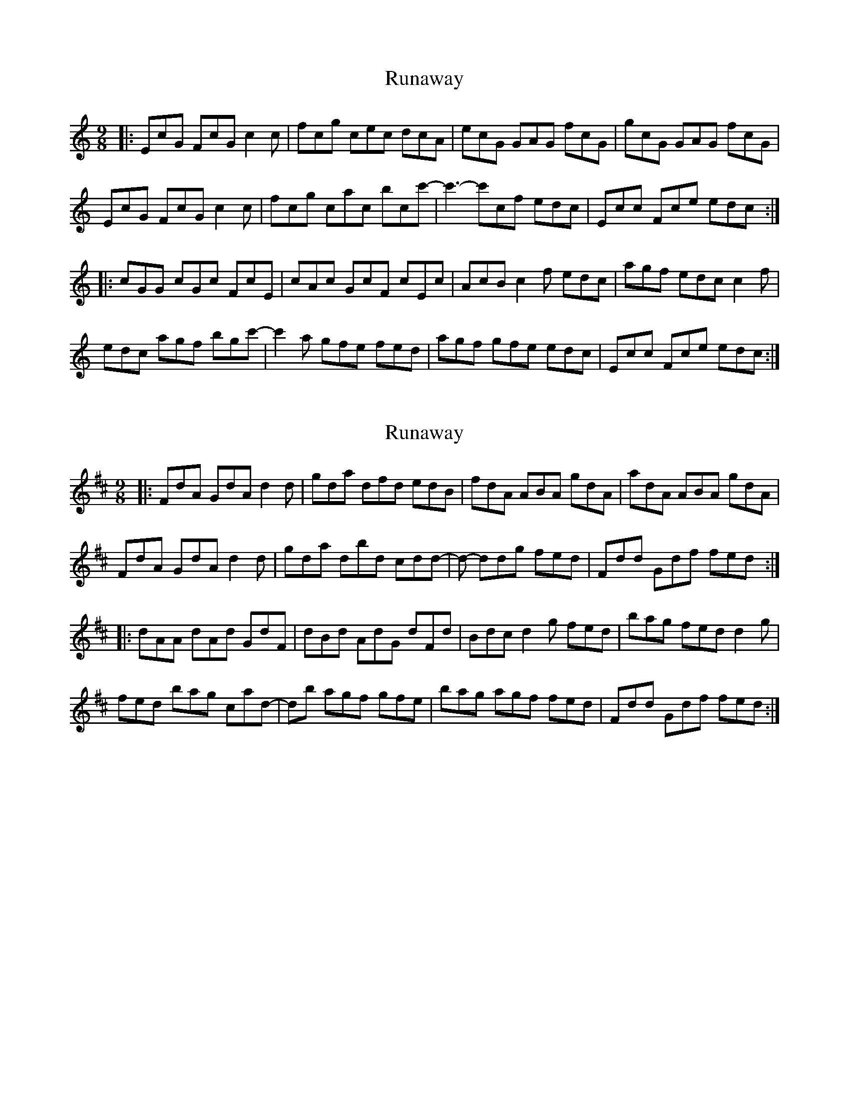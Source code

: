 X: 1
T: Runaway
Z: bdh
S: https://thesession.org/tunes/11585#setting11585
R: slip jig
M: 9/8
L: 1/8
K: Cmaj
|: EcG FcG c2c | fcg cec dcA | ecG GAG fcG | gcG GAG fcG |
EcG FcG c2c | fcg cac bcc'- | c'3- c'cf edc | Ecc Fce edc :|
|: cGG cGc FcE | cAc GcF cEc | AcB c2f edc | agf edc c2f |
edc agf bgc'- | c'2a gfe fed | agf gfe edc | Ecc Fce edc :|
X: 2
T: Runaway
Z: MarcusDisessa
S: https://thesession.org/tunes/11585#setting26203
R: slip jig
M: 9/8
L: 1/8
K: Dmaj
|: FdA GdA d2d | gda dfd edB | fdA ABA gdA | adA ABA gdA |
FdA GdA d2d | gda dbd c’dd’- | d’3- d’dg fed | Fdd Gdf fed :|
|: dAA dAd GdF | dBd AdG dFd | Bdc d2g fed | bag fed d2g |
fed bag c’ad’- | d’2b agf gfe | bag agf fed | Fdd Gdf fed :|
